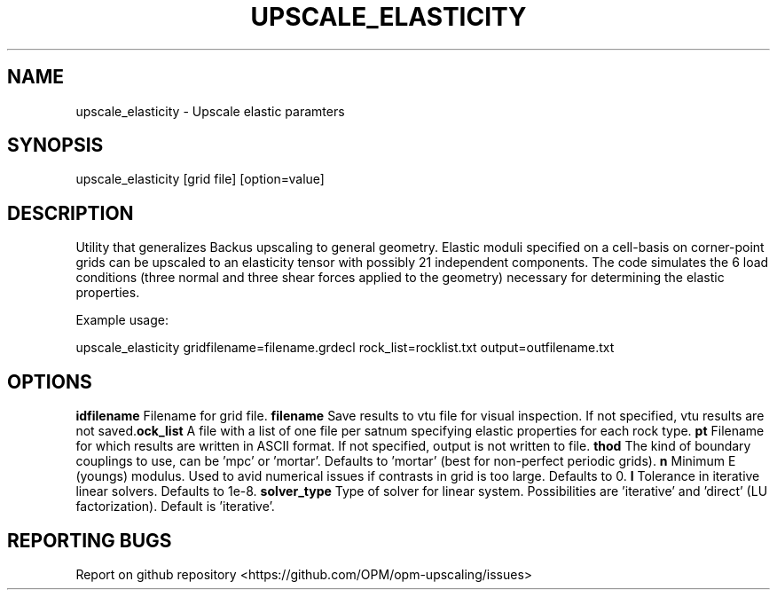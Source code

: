 .TH UPSCALE_ELASTICITY "1" "April 2021" "upscale_elasticity 2020.04" "User Commands"
.SH NAME
upscale_elasticity \- Upscale elastic paramters
.SH SYNOPSIS
upscale_elasticity [grid file] [option=value]
.SH DESCRIPTION
Utility that generalizes Backus upscaling to general geometry. Elastic moduli specified on a cell-basis on corner-point grids can be upscaled to an elasticity tensor with possibly 21 independent components. The code simulates the 6 load conditions (three normal and three shear forces applied to the geometry) necessary for determining the elastic properties.

Example usage:

upscale_elasticity gridfilename=filename.grdecl rock_list=rocklist.txt output=outfilename.txt
.SH OPTIONS
\fB\gridfilename\fR Filename for grid file.
\fB\vtufilename\fR Save results to vtu file for visual inspection. If not specified, vtu results are not saved.
\fB\rock_list\fR A file with a list of one file per satnum specifying elastic properties for each rock type.
\fB\output\fR Filename for which results are written in ASCII format. If not specified, output is not written to file.
\fB\method\fR The kind of boundary couplings to use, can be 'mpc' or 'mortar'. Defaults to 'mortar' (best for non-perfect periodic grids).
\fB\Emin\fR Minimum E (youngs) modulus. Used to avid numerical issues if contrasts in grid is too large. Defaults to 0.
\fB\ctol\fR Collapse tolerance in grid parsing. Defaults to 1e-6.
\fB\ltol\fR Tolerance in iterative linear solvers. Defaults to 1e-8.
\fB\linsolver_type\fR Type of solver for linear system. Possibilities are 'iterative' and 'direct' (LU factorization). Default is 'iterative'.
.SH "REPORTING BUGS"
Report on github repository <https://github.com/OPM/opm-upscaling/issues>

